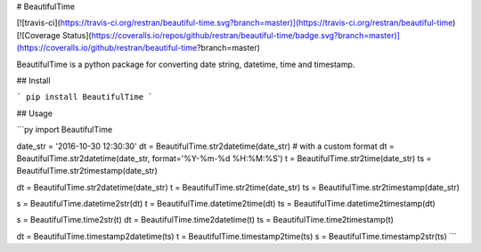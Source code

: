 # BeautifulTime

[![travis-ci](https://travis-ci.org/restran/beautiful-time.svg?branch=master)](https://travis-ci.org/restran/beautiful-time)
[![Coverage Status](https://coveralls.io/repos/github/restran/beautiful-time/badge.svg?branch=master)](https://coveralls.io/github/restran/beautiful-time?branch=master)

BeautifulTime is a python package for converting date string, datetime, time and timestamp.

## Install

```
pip install BeautifulTime
```

## Usage

```py
import BeautifulTime

date_str = '2016-10-30 12:30:30'
dt = BeautifulTime.str2datetime(date_str)
# with a custom format
dt = BeautifulTime.str2datetime(date_str, format='%Y-%m-%d %H:%M:%S')
t = BeautifulTime.str2time(date_str)
ts = BeautifulTime.str2timestamp(date_str)

dt = BeautifulTime.str2datetime(date_str)
t = BeautifulTime.str2time(date_str)
ts = BeautifulTime.str2timestamp(date_str)

s = BeautifulTime.datetime2str(dt)
t = BeautifulTime.datetime2time(dt)
ts = BeautifulTime.datetime2timestamp(dt)

s = BeautifulTime.time2str(t)
dt = BeautifulTime.time2datetime(t)
ts = BeautifulTime.time2timestamp(t)

dt = BeautifulTime.timestamp2datetime(ts)
t = BeautifulTime.timestamp2time(ts)
s = BeautifulTime.timestamp2str(ts)
```
